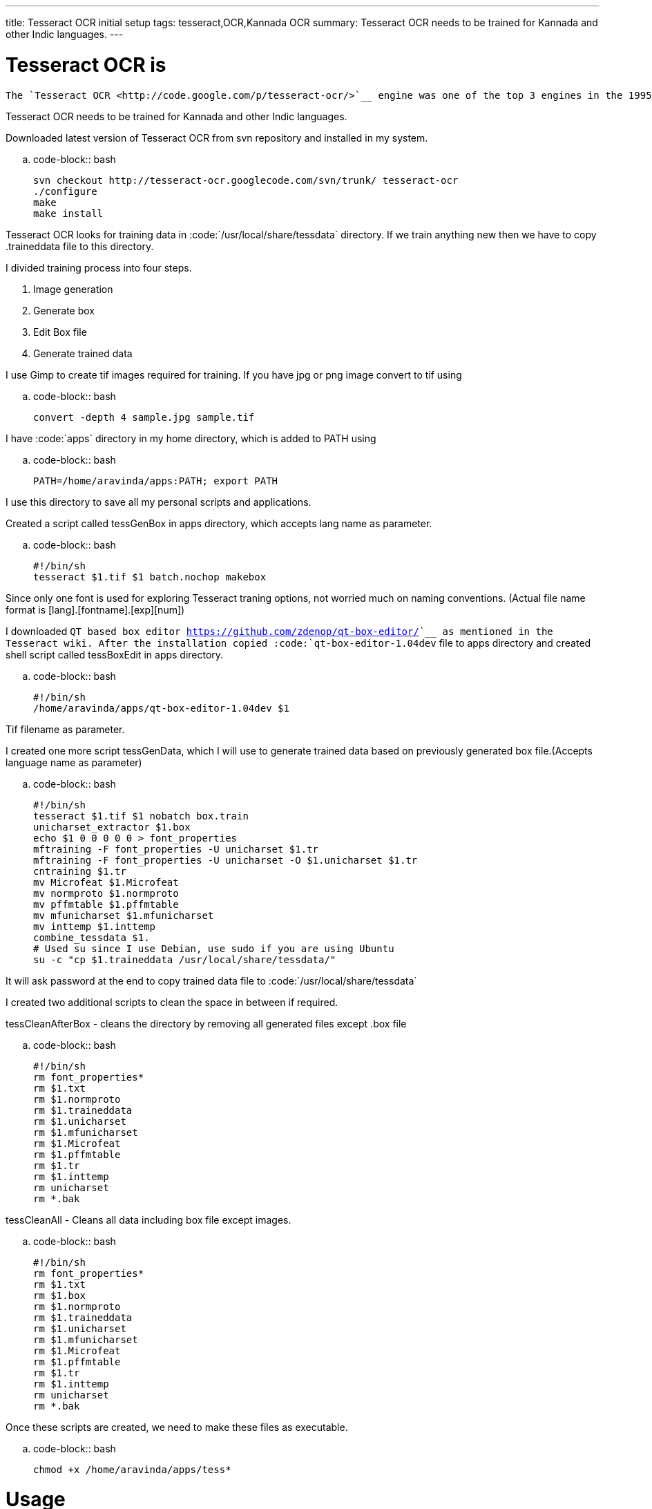 ---
title: Tesseract OCR initial setup
tags: tesseract,OCR,Kannada OCR
summary: Tesseract OCR needs to be trained for Kannada and other Indic languages.
---

Tesseract OCR is
================

    The `Tesseract OCR <http://code.google.com/p/tesseract-ocr/>`__ engine was one of the top 3 engines in the 1995 UNLV Accuracy test. Between 1995 and 2006 it had little work done on it, but it is probably one of the most accurate open source OCR engines available. The source code will read a binary, grey or color image and output text. A tiff reader is built in that will read uncompressed TIFF images, or libtiff can be added to read compressed images.   

Tesseract OCR needs to be trained for Kannada and other Indic languages. 

Downloaded latest version of Tesseract OCR from svn repository and installed in my system.

.. code-block:: bash

    svn checkout http://tesseract-ocr.googlecode.com/svn/trunk/ tesseract-ocr
    ./configure
    make
    make install


Tesseract OCR looks for training data in :code:`/usr/local/share/tessdata` directory. If we train anything new then we have to copy .traineddata file to this directory.

I divided training process into four steps.

1. Image generation
2. Generate box
3. Edit Box file
4. Generate trained data


I use Gimp to create tif images required for training. If you have jpg or png image convert to tif using

.. code-block:: bash

    convert -depth 4 sample.jpg sample.tif


I have :code:`apps` directory in my home directory, which is added to PATH using

.. code-block:: bash

    PATH=/home/aravinda/apps:PATH; export PATH


I use this directory to save all my personal scripts and applications.

Created a script called tessGenBox in apps directory, which accepts lang name as parameter.

.. code-block:: bash

    #!/bin/sh
    tesseract $1.tif $1 batch.nochop makebox


Since only one font is used for exploring Tesseract traning options, not worried much on naming conventions. (Actual file name format is [lang].[fontname].[exp][num])

I downloaded `QT based box editor <https://github.com/zdenop/qt-box-editor/>`__ as mentioned in the Tesseract wiki. After the installation copied :code:`qt-box-editor-1.04dev` file to apps directory and created shell script called tessBoxEdit in apps directory.

.. code-block:: bash

    #!/bin/sh
    /home/aravinda/apps/qt-box-editor-1.04dev $1


Tif filename as parameter.

I created one more script tessGenData, which I will use to generate trained data based on previously generated box file.(Accepts language name as parameter)

.. code-block:: bash

    #!/bin/sh
    tesseract $1.tif $1 nobatch box.train
    unicharset_extractor $1.box
    echo $1 0 0 0 0 0 > font_properties
    mftraining -F font_properties -U unicharset $1.tr 
    mftraining -F font_properties -U unicharset -O $1.unicharset $1.tr
    cntraining $1.tr
    mv Microfeat $1.Microfeat
    mv normproto $1.normproto 
    mv pffmtable $1.pffmtable
    mv mfunicharset $1.mfunicharset
    mv inttemp $1.inttemp
    combine_tessdata $1.
    # Used su since I use Debian, use sudo if you are using Ubuntu
    su -c "cp $1.traineddata /usr/local/share/tessdata/"


It will ask password at the end to copy trained data file to :code:`/usr/local/share/tessdata`

I created two additional scripts to clean the space in between if required.

tessCleanAfterBox - cleans the directory by removing all generated files except .box file

.. code-block:: bash

    #!/bin/sh
    rm font_properties*
    rm $1.txt
    rm $1.normproto
    rm $1.traineddata
    rm $1.unicharset
    rm $1.mfunicharset
    rm $1.Microfeat
    rm $1.pffmtable
    rm $1.tr
    rm $1.inttemp
    rm unicharset
    rm *.bak


tessCleanAll - Cleans all data including box file except images. 

.. code-block:: bash

    #!/bin/sh
    rm font_properties*
    rm $1.txt
    rm $1.box
    rm $1.normproto
    rm $1.traineddata
    rm $1.unicharset
    rm $1.mfunicharset
    rm $1.Microfeat
    rm $1.pffmtable
    rm $1.tr
    rm $1.inttemp
    rm unicharset
    rm *.bak


Once these scripts are created, we need to make these files as executable.

.. code-block:: bash

    chmod +x /home/aravinda/apps/tess*


Usage
=====

Let us imagine a name for lang(In the final deployment it should be kan for Kannada. For experimentation we can give any name)

For this example, let lang as kan1

1. Create a image with sample text and save as kan1.tif
2. Create a box file :code:`tessGenBox kan1`
3. Edit box file :code:`tessBoxEdit kan1`
4. Generate trained data :code:`tessGenData kan1` and provide password.


If you want to edit box file and train again

1. Edit box file :code:`tessBoxEdit kan1`
2. Clean the directory :code:`tessCleanAfterBox kan1`
3. Generate trained data :code:`tessGenData kan1` and provide password.


If image is changed, clean all and regenerate trained data. 

1. Clean the directory :code:`tessCleanAll kan1`
2. Create a box file :code:`tessGenBox kan1`
3. Edit box file :code:`tessBoxEdit kan1`
4. Generate trained data :code:`tessGenData kan1` and provide password.


If I forget above commands, I will just type tess and press tab twice to get list of all these commands. 

Now I can concentrate more on the pattern matching and other issues instead of memorizing each steps involved in the training.

C & S Welcome. 
